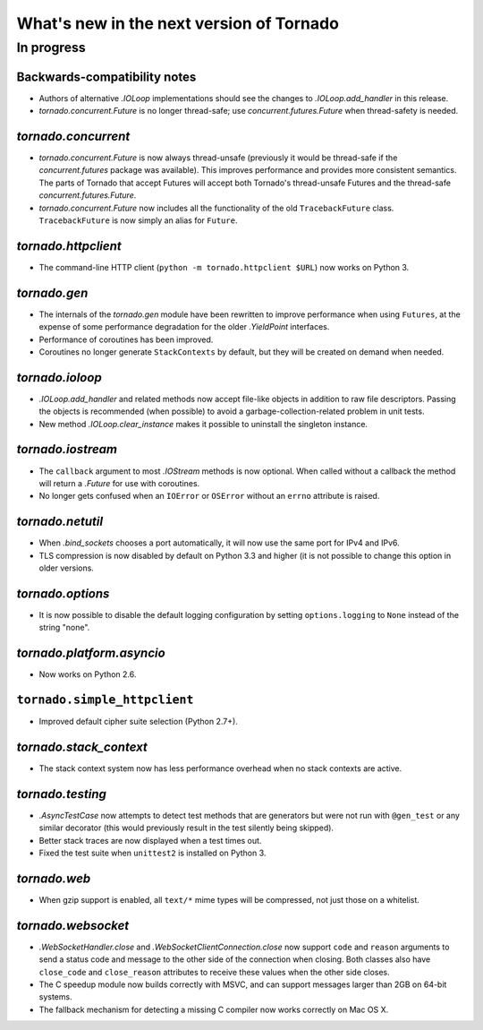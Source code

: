 What's new in the next version of Tornado
=========================================

In progress
-----------

Backwards-compatibility notes
~~~~~~~~~~~~~~~~~~~~~~~~~~~~~

* Authors of alternative `.IOLoop` implementations should see the changes
  to `.IOLoop.add_handler` in this release.
* `tornado.concurrent.Future` is no longer thread-safe; use
  `concurrent.futures.Future` when thread-safety is needed.

`tornado.concurrent`
~~~~~~~~~~~~~~~~~~~~

* `tornado.concurrent.Future` is now always thread-unsafe (previously
  it would be thread-safe if the `concurrent.futures` package was available).
  This improves performance and provides more consistent semantics.
  The parts of Tornado that accept Futures will accept both Tornado's
  thread-unsafe Futures and the thread-safe `concurrent.futures.Future`.
* `tornado.concurrent.Future` now includes all the functionality
  of the old ``TracebackFuture`` class.  ``TracebackFuture`` is now
  simply an alias for ``Future``.

`tornado.httpclient`
~~~~~~~~~~~~~~~~~~~~

* The command-line HTTP client (``python -m tornado.httpclient $URL``)
  now works on Python 3.

`tornado.gen`
~~~~~~~~~~~~~

* The internals of the `tornado.gen` module have been rewritten to
  improve performance when using ``Futures``, at the expense of some
  performance degradation for the older `.YieldPoint` interfaces.
* Performance of coroutines has been improved.
* Coroutines no longer generate ``StackContexts`` by default, but they
  will be created on demand when needed.

`tornado.ioloop`
~~~~~~~~~~~~~~~~

* `.IOLoop.add_handler` and related methods now accept file-like objects
  in addition to raw file descriptors.  Passing the objects is recommended
  (when possible) to avoid a garbage-collection-related problem in unit tests.
* New method `.IOLoop.clear_instance` makes it possible to uninstall the
  singleton instance.

`tornado.iostream`
~~~~~~~~~~~~~~~~~~

* The ``callback`` argument to most `.IOStream` methods is now optional.
  When called without a callback the method will return a `.Future`
  for use with coroutines.
* No longer gets confused when an ``IOError`` or ``OSError`` without
  an ``errno`` attribute is raised.

`tornado.netutil`
~~~~~~~~~~~~~~~~~

* When `.bind_sockets` chooses a port automatically, it will now use
  the same port for IPv4 and IPv6.
* TLS compression is now disabled by default on Python 3.3 and higher
  (it is not possible to change this option in older versions.

`tornado.options`
~~~~~~~~~~~~~~~~~

* It is now possible to disable the default logging configuration
  by setting ``options.logging`` to ``None`` instead of the string "none".

`tornado.platform.asyncio`
~~~~~~~~~~~~~~~~~~~~~~~~~~

* Now works on Python 2.6.

``tornado.simple_httpclient``
~~~~~~~~~~~~~~~~~~~~~~~~~~~~~

* Improved default cipher suite selection (Python 2.7+).


`tornado.stack_context`
~~~~~~~~~~~~~~~~~~~~~~~

* The stack context system now has less performance overhead when no
  stack contexts are active.

`tornado.testing`
~~~~~~~~~~~~~~~~~

* `.AsyncTestCase` now attempts to detect test methods that are generators
  but were not run with ``@gen_test`` or any similar decorator (this would
  previously result in the test silently being skipped).
* Better stack traces are now displayed when a test times out.
* Fixed the test suite when ``unittest2`` is installed on Python 3.

`tornado.web`
~~~~~~~~~~~~~

* When gzip support is enabled, all ``text/*`` mime types will be compressed,
  not just those on a whitelist.

`tornado.websocket`
~~~~~~~~~~~~~~~~~~~

* `.WebSocketHandler.close` and `.WebSocketClientConnection.close` now
  support ``code`` and ``reason`` arguments to send a status code and
  message to the other side of the connection when closing.  Both classes
  also have ``close_code`` and ``close_reason`` attributes to receive these
  values when the other side closes.
* The C speedup module now builds correctly with MSVC, and can support
  messages larger than 2GB on 64-bit systems.
* The fallback mechanism for detecting a missing C compiler now
  works correctly on Mac OS X.
